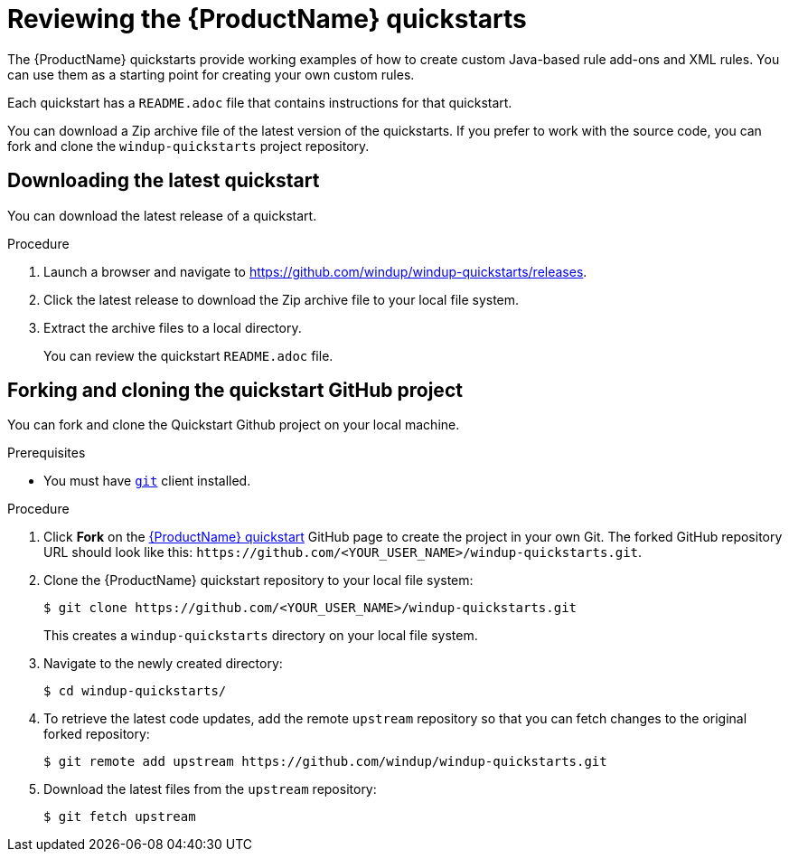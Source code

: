 // Module included in the following assemblies:
// * docs/rules-development-guide/master.adoc
[id='review_quickstarts_{context}']
= Reviewing the {ProductName} quickstarts

The {ProductName} quickstarts provide working examples of how to create custom Java-based rule add-ons and XML rules. You can use them as a starting point for creating your own custom rules.

Each quickstart has a `README.adoc` file that contains instructions for that quickstart.

You can download a Zip archive file of the latest version of the quickstarts. If you prefer to work with the source code, you can fork and clone the `windup-quickstarts` project repository.

[id='download_quickstart_zip_{context}']
[discrete]
== Downloading the latest quickstart

You can download the latest release of a quickstart.

.Procedure

. Launch a browser and navigate to link:https://github.com/windup/windup-quickstarts/releases[https://github.com/windup/windup-quickstarts/releases].
. Click the latest release to download the Zip archive file to your local file system.
. Extract the archive files to a local directory.
+
You can review the quickstart `README.adoc` file.

[id='use_quickstart_github_project_{context}']
[discrete]
== Forking and cloning the quickstart GitHub project

You can fork and clone the Quickstart Github project on your local machine.

.Prerequisites

* You must have link:http://git-scm.com/[`git`] client installed.

.Procedure

. Click *Fork* on the https://github.com/windup/windup-quickstarts/[{ProductName} quickstart] GitHub page to create the project in your own Git. The forked GitHub repository URL should look like this: `\https://github.com/<YOUR_USER_NAME>/windup-quickstarts.git`.

. Clone the {ProductName} quickstart repository to your local file system:
+
----
$ git clone https://github.com/<YOUR_USER_NAME>/windup-quickstarts.git
----
+
This creates a `windup-quickstarts` directory on your local file system.

. Navigate to the newly created directory:
+
----
$ cd windup-quickstarts/
----

. To retrieve the latest code updates, add the remote `upstream` repository so that you can fetch changes to the original forked repository:
+
----
$ git remote add upstream https://github.com/windup/windup-quickstarts.git
----

. Download the latest files from the `upstream` repository:
+
----
$ git fetch upstream
----
